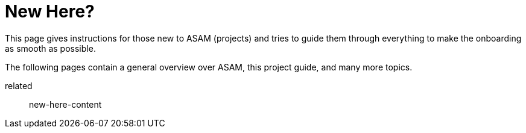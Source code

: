 = New Here?
:description: A summary page containing overview information for people new to ASAM (projects) and this Project Guide.
:keywords: welcome, new_member, overview, new-here

This page gives instructions for those new to ASAM (projects) and tries to guide them through everything to make the onboarding as smooth as possible.

The following pages contain a general overview over ASAM, this project guide, and many more topics.

// TODO

related:: new-here-content